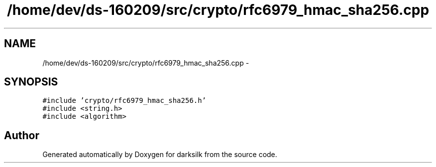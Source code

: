 .TH "/home/dev/ds-160209/src/crypto/rfc6979_hmac_sha256.cpp" 3 "Wed Feb 10 2016" "Version 1.0.0.0" "darksilk" \" -*- nroff -*-
.ad l
.nh
.SH NAME
/home/dev/ds-160209/src/crypto/rfc6979_hmac_sha256.cpp \- 
.SH SYNOPSIS
.br
.PP
\fC#include 'crypto/rfc6979_hmac_sha256\&.h'\fP
.br
\fC#include <string\&.h>\fP
.br
\fC#include <algorithm>\fP
.br

.SH "Author"
.PP 
Generated automatically by Doxygen for darksilk from the source code\&.
